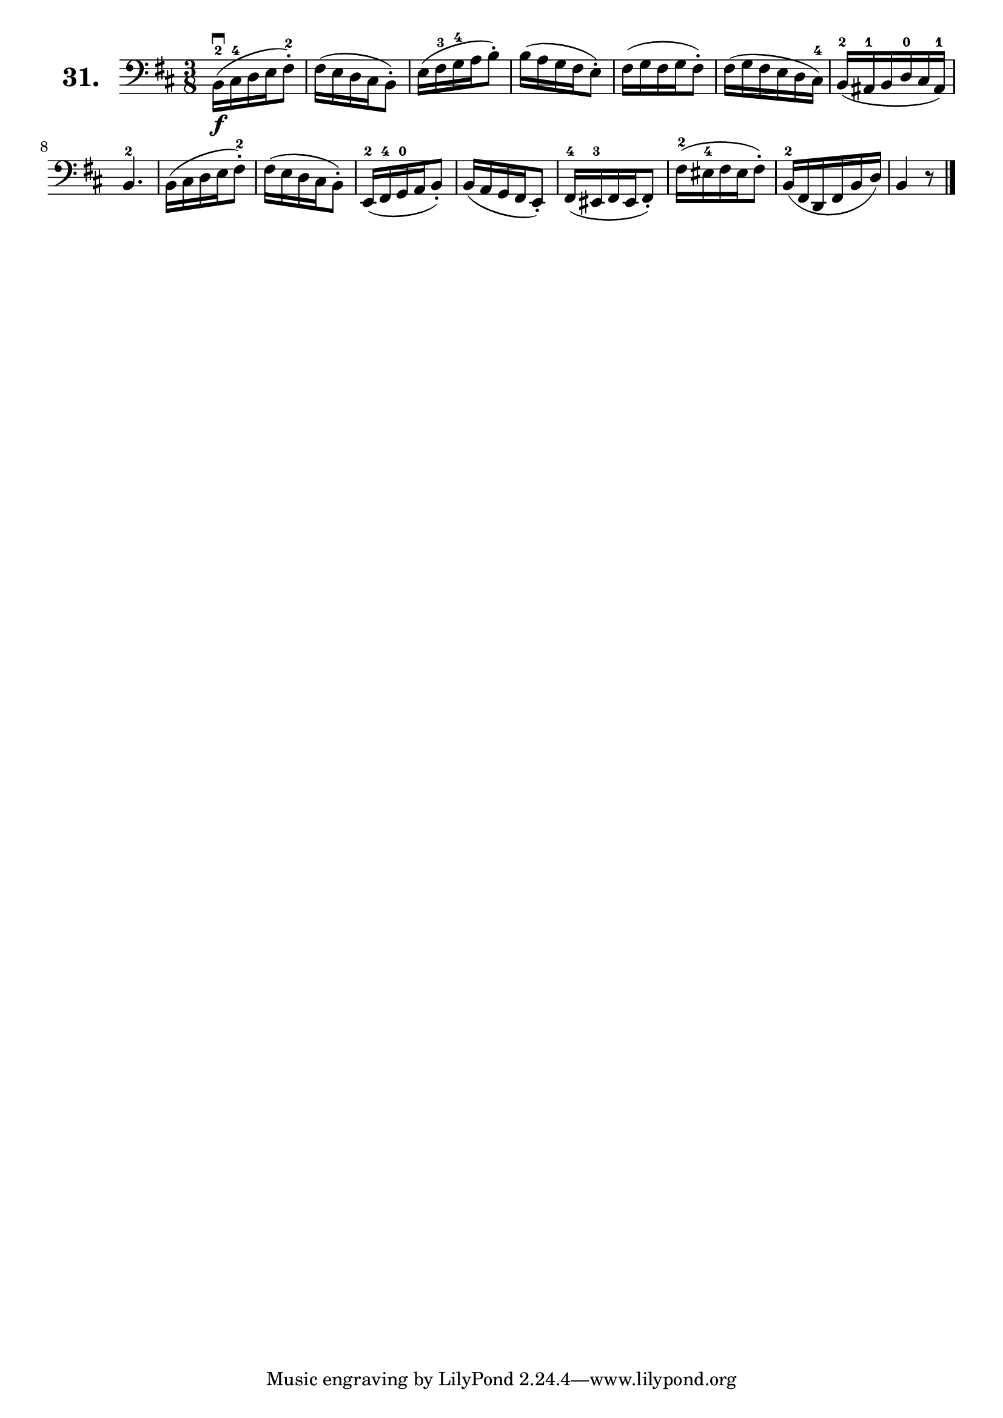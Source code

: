 \version "2.18.2"

\score {
  \new StaffGroup = "" \with {
    instrumentName = \markup { \bold \huge { \larger "31." }}
  }
  <<
    \new Staff = "celloI"
    \relative c {
      \clef bass
      \key b \minor
      \time 3/8

      b16\downbow\f-2( cis-4 d e fis8-.-2) | %01
      fis16( e d cis b8-.)                 | %02
      e16( fis-3 g-4 a b8-.)               | %03
      b16( a g fis e8-.)                   | %04
      fis16( g fis g fis8-.)               | %05
      fis16( g fis e d cis-4)              | %06
      b16(-2 ais-1 b d-0 cis ais-1)        | %07
      b4.-2                                | %08
      b16( cis d e fis8-.-2)               | %09
      fis16( e d cis b8-.)                 | %10
      e,16(-2 fis-4 g-0 a b8-.)            | %11
      b16( a g fis e8-.)                   | %12
      fis16(-4 eis-3 fis eis fis8-.)       | %13
      fis'16(-2 eis-4 fis eis fis8-.)      | %14
      b,16(-2 fis d fis b d)               | %15
      b4 r8 \bar "|."                      | %16

    }
  >>
  \layout {}
  \header {
    composer = "Sebastian Lee"
    %opus = "Op. 70"
  }
}
